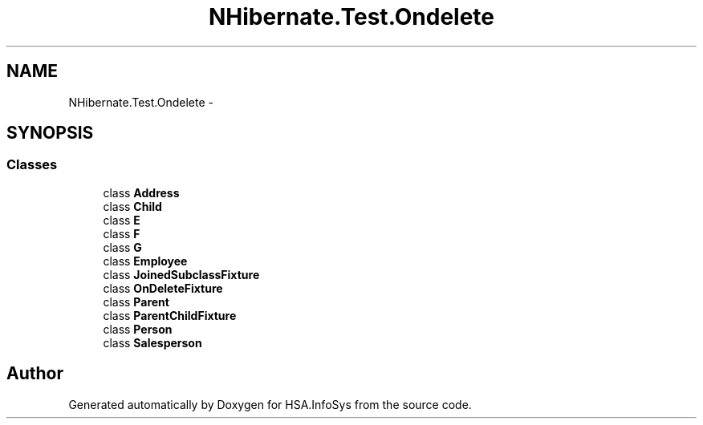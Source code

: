 .TH "NHibernate.Test.Ondelete" 3 "Fri Jul 5 2013" "Version 1.0" "HSA.InfoSys" \" -*- nroff -*-
.ad l
.nh
.SH NAME
NHibernate.Test.Ondelete \- 
.SH SYNOPSIS
.br
.PP
.SS "Classes"

.in +1c
.ti -1c
.RI "class \fBAddress\fP"
.br
.ti -1c
.RI "class \fBChild\fP"
.br
.ti -1c
.RI "class \fBE\fP"
.br
.ti -1c
.RI "class \fBF\fP"
.br
.ti -1c
.RI "class \fBG\fP"
.br
.ti -1c
.RI "class \fBEmployee\fP"
.br
.ti -1c
.RI "class \fBJoinedSubclassFixture\fP"
.br
.ti -1c
.RI "class \fBOnDeleteFixture\fP"
.br
.ti -1c
.RI "class \fBParent\fP"
.br
.ti -1c
.RI "class \fBParentChildFixture\fP"
.br
.ti -1c
.RI "class \fBPerson\fP"
.br
.ti -1c
.RI "class \fBSalesperson\fP"
.br
.in -1c
.SH "Author"
.PP 
Generated automatically by Doxygen for HSA\&.InfoSys from the source code\&.
